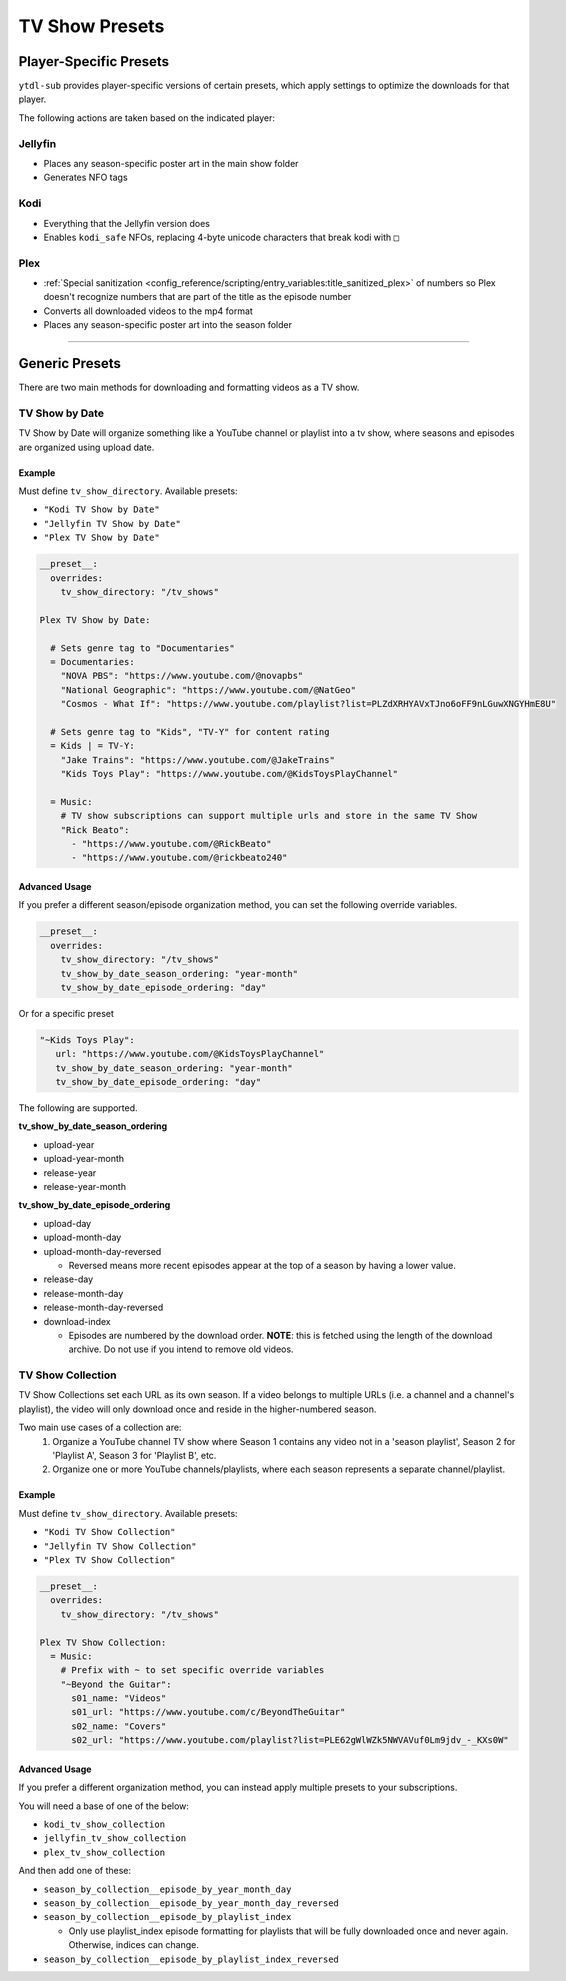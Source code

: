 ===============
TV Show Presets
===============

Player-Specific Presets
=======================

``ytdl-sub`` provides player-specific versions of certain presets, which apply settings to optimize the downloads for that player.

The following actions are taken based on the indicated player:


Jellyfin
--------
* Places any season-specific poster art in the main show folder
* Generates NFO tags

Kodi
--------
* Everything that the Jellyfin version does
* Enables ``kodi_safe`` NFOs, replacing 4-byte unicode characters that break kodi with ``□``

Plex
--------
* :ref:`Special sanitization <config_reference/scripting/entry_variables:title_sanitized_plex>` of numbers so Plex doesn't recognize numbers that are part of the title as the episode number
* Converts all downloaded videos to the mp4 format
* Places any season-specific poster art into the season folder

----------------------------------------------

Generic Presets
===============

There are two main methods for downloading and formatting videos as a TV show.

TV Show by Date
---------------

TV Show by Date will organize something like a YouTube channel or playlist into a tv show, where seasons and episodes are organized using upload date.

Example
~~~~~~~
Must define ``tv_show_directory``. Available presets:

* ``"Kodi TV Show by Date"``
* ``"Jellyfin TV Show by Date"``
* ``"Plex TV Show by Date"``

.. code-block:: yaml

   __preset__:
     overrides:
       tv_show_directory: "/tv_shows"

   Plex TV Show by Date:

     # Sets genre tag to "Documentaries"
     = Documentaries:
       "NOVA PBS": "https://www.youtube.com/@novapbs"
       "National Geographic": "https://www.youtube.com/@NatGeo"
       "Cosmos - What If": "https://www.youtube.com/playlist?list=PLZdXRHYAVxTJno6oFF9nLGuwXNGYHmE8U"

     # Sets genre tag to "Kids", "TV-Y" for content rating
     = Kids | = TV-Y:
       "Jake Trains": "https://www.youtube.com/@JakeTrains"
       "Kids Toys Play": "https://www.youtube.com/@KidsToysPlayChannel"

     = Music:
       # TV show subscriptions can support multiple urls and store in the same TV Show
       "Rick Beato":
         - "https://www.youtube.com/@RickBeato"
         - "https://www.youtube.com/@rickbeato240"

Advanced Usage
~~~~~~~~~~~~~~

If you prefer a different season/episode organization method, you can set the following override variables.

.. code-block:: yaml

   __preset__:
     overrides:
       tv_show_directory: "/tv_shows"
       tv_show_by_date_season_ordering: "year-month"
       tv_show_by_date_episode_ordering: "day"

Or for a specific preset

.. code-block:: yaml

       "~Kids Toys Play":
          url: "https://www.youtube.com/@KidsToysPlayChannel"
          tv_show_by_date_season_ordering: "year-month"
          tv_show_by_date_episode_ordering: "day"

The following are supported.

**tv_show_by_date_season_ordering**

* upload-year
* upload-year-month
* release-year
* release-year-month

**tv_show_by_date_episode_ordering**

* upload-day
* upload-month-day
* upload-month-day-reversed

  * Reversed means more recent episodes appear at the top of a season by having a lower value.
* release-day
* release-month-day
* release-month-day-reversed
* download-index

  * Episodes are numbered by the download order. **NOTE**: this is fetched using the length of the download archive. Do not use if you intend to remove old videos.


TV Show Collection
------------------

TV Show Collections set each URL as its own season. If a video belongs to multiple URLs
(i.e. a channel and a channel's playlist), the video will only download once and reside in
the higher-numbered season.

Two main use cases of a collection are:
   1. Organize a YouTube channel TV show where Season 1 contains any video
      not in a 'season playlist', Season 2 for 'Playlist A', Season 3 for
      'Playlist B', etc.
   2. Organize one or more YouTube channels/playlists, where each season
      represents a separate channel/playlist.

Example
~~~~~~~
Must define ``tv_show_directory``. Available presets:

* ``"Kodi TV Show Collection"``
* ``"Jellyfin TV Show Collection"``
* ``"Plex TV Show Collection"``

.. code-block:: yaml

   __preset__:
     overrides:
       tv_show_directory: "/tv_shows"

   Plex TV Show Collection:
     = Music:
       # Prefix with ~ to set specific override variables
       "~Beyond the Guitar":
         s01_name: "Videos"
         s01_url: "https://www.youtube.com/c/BeyondTheGuitar"
         s02_name: "Covers"
         s02_url: "https://www.youtube.com/playlist?list=PLE62gWlWZk5NWVAVuf0Lm9jdv_-_KXs0W"

Advanced Usage
~~~~~~~~~~~~~~

If you prefer a different organization method, you can instead apply multiple presets to your subscriptions.

You will need a base of one of the below:

* ``kodi_tv_show_collection``
* ``jellyfin_tv_show_collection``
* ``plex_tv_show_collection``

And then add one of these:

* ``season_by_collection__episode_by_year_month_day``
* ``season_by_collection__episode_by_year_month_day_reversed``
* ``season_by_collection__episode_by_playlist_index``
  
  * Only use playlist_index episode formatting for playlists that will be fully downloaded once and never again. Otherwise, indices can change.
* ``season_by_collection__episode_by_playlist_index_reversed``
